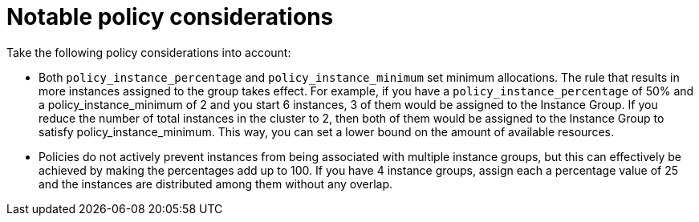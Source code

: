 [id="controller-policy-considerations"]

= Notable policy considerations

Take the following policy considerations into account:

* Both `policy_instance_percentage` and `policy_instance_minimum` set minimum allocations. 
The rule that results in more instances assigned to the group takes effect. 
For example, if you have a `policy_instance_percentage` of 50% and a policy_instance_minimum of 2 and you start 6 instances, 3 of them would be assigned to the Instance Group. If you reduce the number of total instances in the cluster to 2, then both of them would be assigned to the Instance Group to satisfy policy_instance_minimum. This way, you can set a lower bound on the amount of available resources.
* Policies do not actively prevent instances from being associated with multiple instance groups, but this can effectively be achieved by making the percentages add up to 100. If you have 4 instance groups, assign each a percentage value of 25 and the instances are distributed among them without any overlap.
